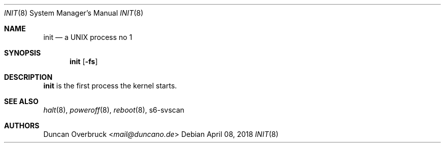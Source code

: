 .Dd April 08, 2018
.Dt INIT 8
.Os
.Sh NAME
.Nm init
.Nd a UNIX process no 1
.Sh SYNOPSIS
.Nm
.Op Fl fs
.Sh DESCRIPTION
.Nm
is the first process the kernel starts.
.Sh SEE ALSO
.Xr halt 8 ,
.Xr poweroff 8 ,
.Xr reboot 8 ,
s6-svscan
.Sh AUTHORS
.An Duncan Overbruck Aq Mt mail@duncano.de
